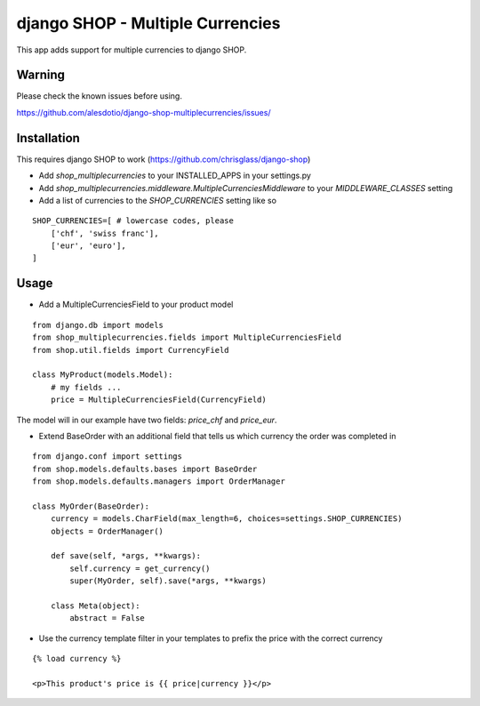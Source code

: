 =================================
django SHOP - Multiple Currencies
=================================

This app adds support for multiple currencies to django SHOP.

Warning
=======

Please check the known issues before using.

https://github.com/alesdotio/django-shop-multiplecurrencies/issues/

Installation
============

This requires django SHOP to work (https://github.com/chrisglass/django-shop)

* Add `shop_multiplecurrencies` to your INSTALLED_APPS in your settings.py
* Add `shop_multiplecurrencies.middleware.MultipleCurrenciesMiddleware` to your
  `MIDDLEWARE_CLASSES` setting
* Add a list of currencies to the `SHOP_CURRENCIES` setting like so

::

  SHOP_CURRENCIES=[ # lowercase codes, please
      ['chf', 'swiss franc'],
      ['eur', 'euro'],
  ]

Usage
=====

* Add a MultipleCurrenciesField to your product model

::

  from django.db import models
  from shop_multiplecurrencies.fields import MultipleCurrenciesField
  from shop.util.fields import CurrencyField

  class MyProduct(models.Model):
      # my fields ...
      price = MultipleCurrenciesField(CurrencyField)

The model will in our example have two fields: `price_chf` and `price_eur`.

* Extend BaseOrder with an additional field that tells us which currency the order was completed in

::

  from django.conf import settings
  from shop.models.defaults.bases import BaseOrder
  from shop.models.defaults.managers import OrderManager

  class MyOrder(BaseOrder):
      currency = models.CharField(max_length=6, choices=settings.SHOP_CURRENCIES)
      objects = OrderManager()

      def save(self, *args, **kwargs):
          self.currency = get_currency()
          super(MyOrder, self).save(*args, **kwargs)

      class Meta(object):
          abstract = False

* Use the currency template filter in your templates to prefix the price with the correct currency

::

  {% load currency %}

  <p>This product's price is {{ price|currency }}</p>